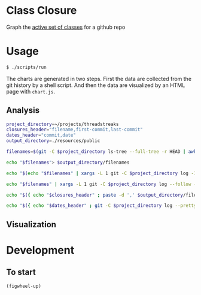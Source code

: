 * Class Closure
Graph the [[http://michaelfeathers.typepad.com/michael_feathers_blog/2012/12/the-active-set-of-classes.html][active set of classes]] for a github repo

* Usage
#+BEGIN_SRC sh
  $ ./scripts/run
#+END_SRC
The charts are generated in two steps.  First the data are collected
from the git history by a shell script.  And then the data are
visualized by an HTML page with =chart.js=.

** Analysis
#+BEGIN_SRC sh :tangle ./scripts/analyze :shebang "#!/bin/bash"
  project_directory=~/projects/threadstreaks
  closures_header="filename,first-commit,last-commit"
  dates_header="commit,date"
  output_directory=./resources/public

  filenames=$(git -C $project_directory ls-tree --full-tree -r HEAD | awk '{ print $4 }')

  echo "$filenames"> $output_directory/filenames

  echo "$(echo "$filenames" | xargs -L 1 git -C $project_directory log -1 --pretty=format:"%H%n" -- )"> $output_directory/last-commits

  echo "$filenames" | xargs -L 1 git -C $project_directory log --follow --diff-filter=A --find-renames=40% -- | ag ^commit | awk '{ print $2 }' > $output_directory/first-commits

  echo "$({ echo "$closures_header" ; paste -d ',' $output_directory/filenames $output_directory/first-commits $output_directory/last-commits ; })" > $output_directory/closures.csv

  echo "$({ echo "$dates_header" ; git -C $project_directory log --pretty=format:"%H %ci" HEAD | awk '{ print $1 "," $2}' ; })" > $output_directory/dates.csv
#+END_SRC

** Visualization
* Development
** To start
=(figwheel-up)=
